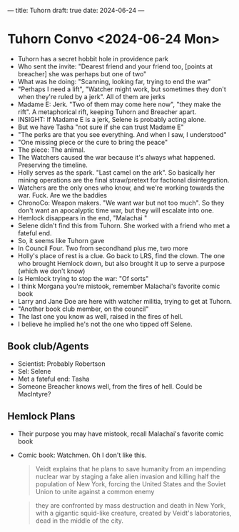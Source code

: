---
title: Tuhorn
draft: true
date: 2024-06-24
---

* Tuhorn Convo <2024-06-24 Mon>
- Tuhorn has a secret hobbit hole in providence park
- Who sent the invite: "Dearest friend and your friend too, [points at breacher] she was perhaps but one of two"
- What was he doing: "Scanning, looking far, trying to end the war"
- "Perhaps I need a lift", "Watcher might work, but sometimes they don't when they're ruled by a jerk". All of them are jerks
- Madame E: Jerk. "Two of them may come here now", "they make the rift". A metaphorical rift, keeping Tuhorn and Breacher apart.
- INSIGHT: If Madame E is a jerk, Selene is probably acting alone.
- But we have Tasha "not sure if she can trust Madame E"
- "The perks are that you see everything. And when I saw, I understood"
- "One missing piece or the cure to bring the peace"
- The piece: The animal.
- The Watchers caused the war because it's always what happened. Preserving the timeline.
- Holly serves as the spark. "Last camel on the ark". So basically her mining operations are the final straw/pretext for factional disintegration.
- Watchers are the only ones who know, and we're working towards the war. Fuck. Are we the baddies
- ChronoCo: Weapon makers. "We want war but not too much". So they don't want an apocalyptic time war, but they will escalate into one.
- Hemlock disappears in the end, "Malachai "
- Selene didn't find this from Tuhorn. She worked with a friend who met a fateful end.
- So, it seems like Tuhorn gave
- In Council Four. Two from secondhand plus me, two more
- Holly's place of rest is a clue. Go back to LRS, find the clown. The one who brought Hemlock down, but also brought it up to serve a purpose (which we don't know)
- Is Hemlock trying to stop the war: "Of sorts"
- I think Morgana you're mistook, remember Malachai's favorite comic book
- Larry and Jane Doe are here with watcher militia, trying to get at Tuhorn.
- "Another book club member, on the council"
- The last one you know as well, raised in the fires of hell.
- I believe he implied he's not the one who tipped off Selene.
** Book club/Agents
- Scientist: Probably Robertson
- Sel: Selene
- Met a fateful end: Tasha
- Someone Breacher knows well, from the fires of hell. Could be MacIntyre?
** Hemlock Plans
- Their purpose you may have mistook, recall Malachai's favorite comic book
- Comic book: Watchmen. Oh I don't like this.
  #+begin_quote
  Veidt explains that he plans to save humanity from an impending nuclear war by staging a fake alien invasion and killing half the population of New York, forcing the United States and the Soviet Union to unite against a common enemy
  #+end_quote

  #+begin_quote
  they are confronted by mass destruction and death in New York, with a gigantic squid-like creature, created by Veidt's laboratories, dead in the middle of the city.
  #+end_quote
